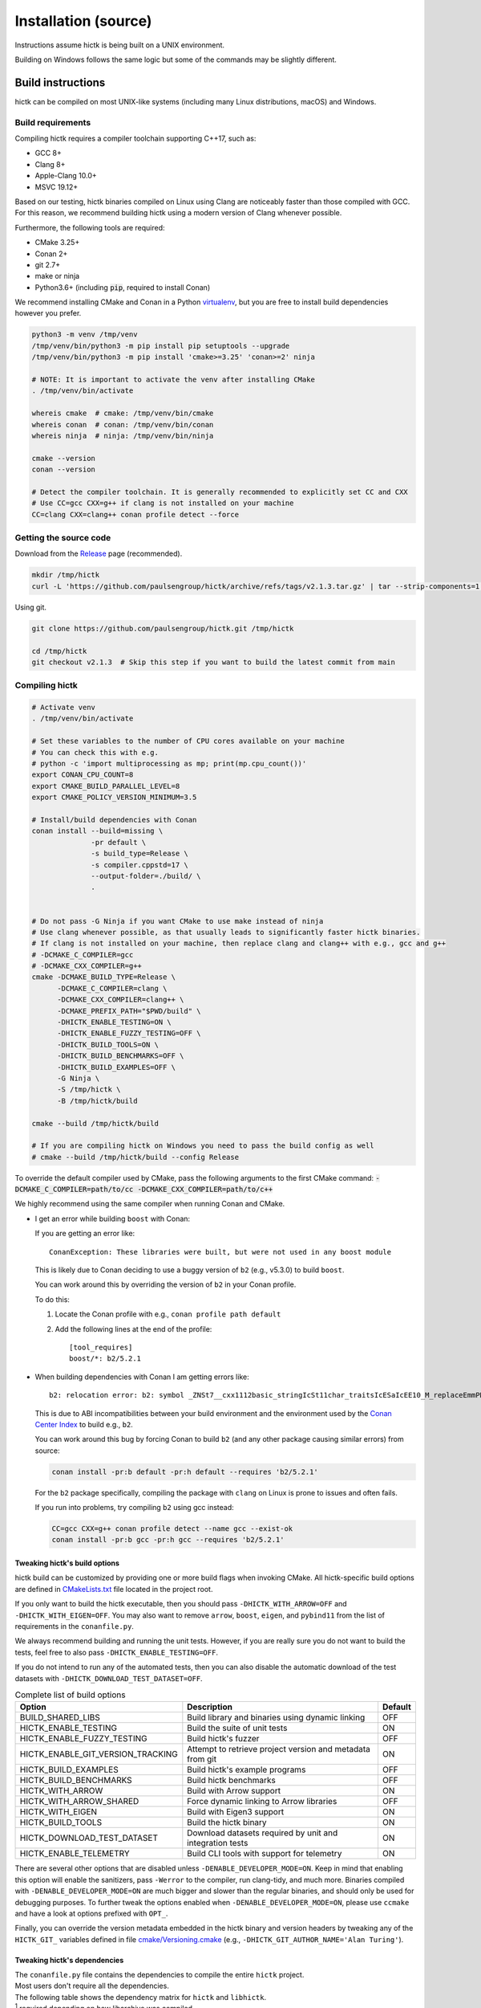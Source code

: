 ..
   Copyright (C) 2023 Roberto Rossini <roberros@uio.no>
   SPDX-License-Identifier: MIT

Installation (source)
#####################

Instructions assume hictk is being built on a UNIX environment.

Building on Windows follows the same logic but some of the commands may be slightly different.

Build instructions
==================

hictk can be compiled on most UNIX-like systems (including many Linux distributions, macOS) and Windows.

Build requirements
------------------

Compiling hictk requires a compiler toolchain supporting C++17, such as:

* GCC 8+
* Clang 8+
* Apple-Clang 10.0+
* MSVC 19.12+

Based on our testing, hictk binaries compiled on Linux using Clang are noticeably faster than those compiled with GCC.
For this reason, we recommend building hictk using a modern version of Clang whenever possible.

Furthermore, the following tools are required:

* CMake 3.25+
* Conan 2+
* git 2.7+
* make or ninja
* Python3.6+ (including :code:`pip`, required to install Conan)


We recommend installing CMake and Conan in a Python `virtualenv <https://virtualenvwrapper.readthedocs.io/en/stable/>`_, but you are free to install build dependencies however you prefer.

.. code-block:: bash

  python3 -m venv /tmp/venv
  /tmp/venv/bin/python3 -m pip install pip setuptools --upgrade
  /tmp/venv/bin/python3 -m pip install 'cmake>=3.25' 'conan>=2' ninja

  # NOTE: It is important to activate the venv after installing CMake
  . /tmp/venv/bin/activate

  whereis cmake  # cmake: /tmp/venv/bin/cmake
  whereis conan  # conan: /tmp/venv/bin/conan
  whereis ninja  # ninja: /tmp/venv/bin/ninja

  cmake --version
  conan --version

  # Detect the compiler toolchain. It is generally recommended to explicitly set CC and CXX
  # Use CC=gcc CXX=g++ if clang is not installed on your machine
  CC=clang CXX=clang++ conan profile detect --force

Getting the source code
-----------------------

Download from the `Release <https://github.com/paulsengroup/hictk/releases>`_ page (recommended).

.. code-block:: bash

  mkdir /tmp/hictk
  curl -L 'https://github.com/paulsengroup/hictk/archive/refs/tags/v2.1.3.tar.gz' | tar --strip-components=1 -C /tmp/hictk -xzf -


Using git.

.. code-block:: bash

  git clone https://github.com/paulsengroup/hictk.git /tmp/hictk

  cd /tmp/hictk
  git checkout v2.1.3  # Skip this step if you want to build the latest commit from main

Compiling hictk
---------------

.. code-block:: bash

  # Activate venv
  . /tmp/venv/bin/activate

  # Set these variables to the number of CPU cores available on your machine
  # You can check this with e.g.
  # python -c 'import multiprocessing as mp; print(mp.cpu_count())'
  export CONAN_CPU_COUNT=8
  export CMAKE_BUILD_PARALLEL_LEVEL=8
  export CMAKE_POLICY_VERSION_MINIMUM=3.5

  # Install/build dependencies with Conan
  conan install --build=missing \
                -pr default \
                -s build_type=Release \
                -s compiler.cppstd=17 \
                --output-folder=./build/ \
                .


  # Do not pass -G Ninja if you want CMake to use make instead of ninja
  # Use clang whenever possible, as that usually leads to significantly faster hictk binaries.
  # If clang is not installed on your machine, then replace clang and clang++ with e.g., gcc and g++
  # -DCMAKE_C_COMPILER=gcc
  # -DCMAKE_CXX_COMPILER=g++
  cmake -DCMAKE_BUILD_TYPE=Release \
        -DCMAKE_C_COMPILER=clang \
        -DCMAKE_CXX_COMPILER=clang++ \
        -DCMAKE_PREFIX_PATH="$PWD/build" \
        -DHICTK_ENABLE_TESTING=ON \
        -DHICTK_ENABLE_FUZZY_TESTING=OFF \
        -DHICTK_BUILD_TOOLS=ON \
        -DHICTK_BUILD_BENCHMARKS=OFF \
        -DHICTK_BUILD_EXAMPLES=OFF \
        -G Ninja \
        -S /tmp/hictk \
        -B /tmp/hictk/build

  cmake --build /tmp/hictk/build

  # If you are compiling hictk on Windows you need to pass the build config as well
  # cmake --build /tmp/hictk/build --config Release

To override the default compiler used by CMake, pass the following arguments to the first CMake command: :code:`-DCMAKE_C_COMPILER=path/to/cc -DCMAKE_CXX_COMPILER=path/to/c++`

We highly recommend using the same compiler when running Conan and CMake.

.. only:: not latex

  .. raw:: html

     <details>
     <summary><a>Troubleshooting build errors</a></summary>

.. only:: latex

  .. rubric:: Troubleshooting build errors

* I get an error while building ``boost`` with Conan:

  If you are getting an error like::

    ConanException: These libraries were built, but were not used in any boost module

  This is likely due to Conan deciding to use a buggy version of ``b2`` (e.g., v5.3.0) to build ``boost``.

  You can work around this by overriding the version of ``b2`` in your Conan profile.

  To do this:

  1. Locate the Conan profile with e.g., ``conan profile path default``
  2. Add the following lines at the end of the profile::

      [tool_requires]
      boost/*: b2/5.2.1

* When building dependencies with Conan I am getting errors like::

    b2: relocation error: b2: symbol _ZNSt7__cxx1112basic_stringIcSt11char_traitsIcESaIcEE10_M_replaceEmmPKcm, version GLIBCXX_3.4.21 not defined in file libstdc++.so.6 with link time reference

  This is due to ABI incompatibilities between your build environment and the environment used by the `Conan Center Index <https://conan.io/center>`_ to build e.g., ``b2``.

  You can work around this bug by forcing Conan to build ``b2`` (and any other package causing similar errors) from source:

  .. code-block:: shell

    conan install -pr:b default -pr:h default --requires 'b2/5.2.1'

  For the ``b2`` package specifically, compiling the package with ``clang`` on Linux is prone to issues and often fails.

  If you run into problems, try compiling ``b2`` using gcc instead:

  .. code-block:: shell

    CC=gcc CXX=g++ conan profile detect --name gcc --exist-ok
    conan install -pr:b gcc -pr:h gcc --requires 'b2/5.2.1'

.. only:: not latex

  .. raw:: html

    </details>

Tweaking hictk's build options
^^^^^^^^^^^^^^^^^^^^^^^^^^^^^^

hictk build can be customized by providing one or more build flags when invoking CMake.
All hictk-specific build options are defined in `CMakeLists.txt <https://github.com/paulsengroup/hictk/blob/main/CMakeLists.txt>`__ file located in the project root.

If you only want to build the hictk executable, then you should pass ``-DHICTK_WITH_ARROW=OFF`` and ``-DHICTK_WITH_EIGEN=OFF``. You may also want to remove ``arrow``, ``boost``, ``eigen``, and ``pybind11`` from the list of requirements in the ``conanfile.py``.

We always recommend building and running the unit tests. However, if you are really sure you do not want to build the tests, feel free to also pass ``-DHICTK_ENABLE_TESTING=OFF``.

If you do not intend to run any of the automated tests, then you can also disable the automatic download of the test datasets with ``-DHICTK_DOWNLOAD_TEST_DATASET=OFF``.

.. list-table:: Complete list of build options
  :header-rows: 1

  * - Option
    - Description
    - Default
  * - BUILD_SHARED_LIBS
    - Build library and binaries using dynamic linking
    - OFF
  * - HICTK_ENABLE_TESTING
    - Build the suite of unit tests
    - ON
  * - HICTK_ENABLE_FUZZY_TESTING
    - Build hictk's fuzzer
    - OFF
  * - HICTK_ENABLE_GIT_VERSION_TRACKING
    - Attempt to retrieve project version and metadata from git
    - ON
  * - HICTK_BUILD_EXAMPLES
    - Build hictk's example programs
    - OFF
  * - HICTK_BUILD_BENCHMARKS
    - Build hictk benchmarks
    - OFF
  * - HICTK_WITH_ARROW
    - Build with Arrow support
    - ON
  * - HICTK_WITH_ARROW_SHARED
    - Force dynamic linking to Arrow libraries
    - OFF
  * - HICTK_WITH_EIGEN
    - Build with Eigen3 support
    - ON
  * - HICTK_BUILD_TOOLS
    - Build the hictk binary
    - ON
  * - HICTK_DOWNLOAD_TEST_DATASET
    - Download datasets required by unit and integration tests
    - ON
  * - HICTK_ENABLE_TELEMETRY
    - Build CLI tools with support for telemetry
    - ON

There are several other options that are disabled unless ``-DENABLE_DEVELOPER_MODE=ON``.
Keep in mind that enabling this option will enable the sanitizers, pass ``-Werror`` to the compiler, run clang-tidy, and much more.
Binaries compiled with ``-DENABLE_DEVELOPER_MODE=ON`` are much bigger and slower than the regular binaries, and should only be used for debugging purposes.
To further tweak the options enabled when ``-DENABLE_DEVELOPER_MODE=ON``, please use ``ccmake`` and have a look at options prefixed with ``OPT_``.

Finally, you can override the version metadata embedded in the hictk binary and version headers by tweaking any of the ``HICTK_GIT_`` variables defined in file `cmake/Versioning.cmake <https://github.com/paulsengroup/hictk/blob/main/cmake/Versioning.cmake>`__ (e.g., ``-DHICTK_GIT_AUTHOR_NAME='Alan Turing'``).

Tweaking hictk's dependencies
^^^^^^^^^^^^^^^^^^^^^^^^^^^^^

| The ``conanfile.py`` file contains the dependencies to compile the entire ``hictk`` project.
| Most users don't require all the dependencies.
| The following table shows the dependency matrix for ``hictk`` and ``libhictk``.

.. csv-table::
  :file: ./assets/dependency_matrix.tsv
  :header-rows: 1
  :delim: tab
  :encoding: utf-8

| :sup:`1` required depending on how libarchive was compiled
| :sup:`2` required to compile with telemetry enabled
| :sup:`3` only ``Boost::headers`` is required
| :sup:`4` required if the corresponding functionality should be tested

Running automated tests
=======================

The steps outlined in this section are optional but highly recommended.

Unit tests
----------

.. code-block:: bash

  # Activate venv
  . /tmp/venv/bin/activate

  cd /tmp/hictk
  ctest --test-dir build/   \
        --schedule-random   \
        --output-on-failure \
        --no-tests=error    \
        --timeout 120       \
        -j8  # Change this to the number of available CPU cores

A successful run of the test suite will produce an output like the following:

.. code-block:: console

  user@dev:/tmp/hictk$ ctest --test-dir build/ ...
  ...
   96/106 Test  #62: Cooler: dataset linear iteration - LONG ...........................   Passed    2.26 sec
   97/106 Test #104: Transformers (hic) - SHORT ........................................   Passed    2.81 sec
   98/106 Test   #7: Balancing: SCALE (gw) - SHORT .....................................   Passed    2.49 sec
   99/106 Test  #17: Balancing: SCALE (edge cases) - MEDIUM ............................   Passed    2.78 sec
  100/106 Test  #15: Balancing: ICE (inter) - MEDIUM ...................................   Passed    3.17 sec
  101/106 Test   #6: Balancing: SCALE (inter) - SHORT ..................................   Passed    3.06 sec
  102/106 Test   #8: Balancing: AtomicBitSet - SHORT ...................................   Passed    3.52 sec
  103/106 Test  #66: Cooler: utils merge - LONG ........................................   Passed    3.88 sec
  104/106 Test  #61: Cooler: dataset random iteration - MEDIUM .........................   Passed   10.41 sec
  105/106 Test  #63: Cooler: dataset large read/write - LONG ...........................   Passed   12.10 sec
  106/106 Test  #92: HiC: HiCFileWriter - LONG .........................................   Passed   13.03 sec
  100% tests passed, 0 tests failed out of 106

  Total Test time (real) = 101.97 sec

**All tests are expected to pass. Do not ignore test failures!**

.. only:: not latex

  .. raw:: html

    <details>
    <summary><a>Troubleshooting test failures</a></summary>

.. only:: latex

  .. rubric:: Troubleshooting test failures

If one or more tests fail, try the following troubleshooting steps before reaching out for help.

#. Ensure you are running :code:`ctest` from the root of the source tree (:code:`/tmp/hictk` if you are following the instructions).
#. Ensure you are passing the correct build folder to :code:`--test-dir`. Pass the absolute path if necessary (i.e., :code:`--test-dir=/tmp/hictk/build/` if you are following the instructions).
#. Re-run :code:`ctest` with :code:`-j1`. This can be necessary on machines with very little memory (e.g., less than 2GB).
#. Before running :code:`ctest`, create a temporary folder where your user has read-write permissions and where there are at least 100-200MB of space available.
   Then set variable :code:`TMPDIR` to that folder and re-run `ctest`.
#. Checksum the test dataset located under :code:`test/data/` by running :code:`sha256sum -c checksums.sha256`.
   If the checksumming fails or the folder doesn't exist, download and extract the :code:`.tar.zst` file listed in file :code:`cmake/FetchTestDataset.cmake`. Make sure you run :code:`tar -xf` from the root of the repository (:code:`/tmp/hictk` if you are following the instructions).

Example:

.. code-block:: bash

  # Activate venv
  . /tmp/venv/bin/activate

  cd /tmp/hictk

  # Make sure this is the URL listed in file cmake/FetchTestDataset.cmake
  curl -L 'https://zenodo.org/records/13849053/files/hictk_test_data.tar.zst?download=1' | zstdcat | tar -xf -

  # This should print "OK" if the check is successful
  (cd test/data && sha256sum --quiet -c checksums.sha256 && 2>&1 echo OK)

  mkdir ~/hictk-test-dir  # Remember to delete this folder

  TMPDIR="$HOME/hictk-test-dir"      \
  ctest --test-dir=/tmp/hictk/build/ \
        --schedule-random            \
        --output-on-failure          \
        --no-tests=error             \
        --timeout 600                \
        -j1

  # rm -r ~/hictk-test-dir

If after trying the above steps the tests are still failing, please feel free to start a `discussion <https://github.com/paulsengroup/hictk/discussions>`_ asking for help.

.. only:: not latex

  .. raw:: html

    </details>


Integration tests
-----------------

The integration test suite is implemented in Python, requires 3.11 or newer, and can be installed using pip:


.. code-block:: bash

  # Activate venv
  . /tmp/venv/bin/activate

  pip install test/integration

  hictk_integration_suite --help

Once installed, the full integration suite can be run as follows:

.. code-block:: bash

  # Activate venv
  . /tmp/venv/bin/activate

  cd /tmp/hictk

  hictk_integration_suite \
     build/src/hictk/hictk \
     test/integration/config.toml \
     --data-dir test/data \
     --threads 8 \
     --result-file results.json

  # To run specific parts of the integration suite, pass e.g. --suites=metadata,validate


Installation
============

Once all tests have passed, :code:`hictk` can be installed as follows:

.. code-block:: console

  # Activate venv
  user@dev:/tmp$ . /tmp/venv/bin/activate

  # Install system-wide (requires root/admin rights)
  user@dev:/tmp$ cmake --install /tmp/hictk/build
  -- Install configuration: "Release"
  -- Installing: /usr/local/bin/hictk
  -- Set non-toolchain portion of runtime path of "/usr/local/bin/hictk" to ""
  -- Installing: /usr/local/share/licenses/hictk/LICENSE
  -- Installing: /usr/local/include/hictk
  ...

  # Alternatively, install to custom path
  user@dev:/tmp$ cmake --install /tmp/hictk/build --prefix "$HOME/.local/"
  -- Install configuration: "Release"
  -- Installing: /home/user/.local/bin/hictk
  -- Set non-toolchain portion of runtime path of "/home/user/.local/bin/hictk" to ""
  -- Installing: /home/user/.local/share/licenses/hictk/LICENSE
  -- Installing: /home/user/.local/include/hictk
  ...

  # Install the hictk binary only (i.e. without the header files required for development)
  user@dev:/tmp$ cmake --install /tmp/hictk/build --component Runtime
  -- Install configuration: "Release"
  -- Installing: /usr/local/bin/hictk
  -- Set non-toolchain portion of runtime path of "/usr/local/bin/hictk" to ""
  -- Installing: /usr/local/share/licenses/hictk/LICENSE


Cleaning build artifacts
========================

After successfully compiling hictk the following folders can safely be removed:

* Python virtualenv: :code:`/tmp/venv`
* hictk source tree: :code:`/tmp/hictk`

If you are not using Conan in any other project feel free to delete Conan's folder :code:`~/.conan2/`.
